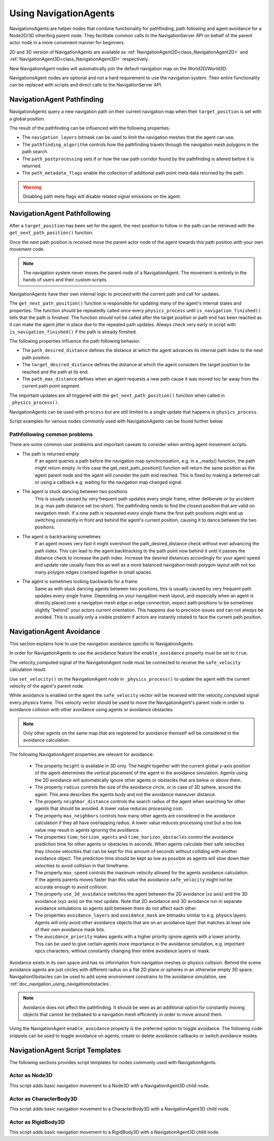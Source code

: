 .. _doc_navigation_using_navigationagents:

Using NavigationAgents
======================

NavigationsAgents are helper nodes that combine functionality 
for pathfinding, path following and agent avoidance for a Node2D/3D inheriting parent node.
They facilitate common calls to the NavigationServer API on 
behalf of the parent actor node in a more convenient manner for beginners.

2D and 3D version of NavigationAgents are available as
:ref:`NavigationAgent2D<class_NavigationAgent2D>` and
:ref:`NavigationAgent3D<class_NavigationAgent3D>` respectively.

New NavigationAgent nodes will automatically join the default navigation map on the World2D/World3D.

NavigationsAgent nodes are optional and not a hard requirement to use the navigation system.
Their entire functionality can be replaced with scripts and direct calls to the NavigationServer API.

NavigationAgent Pathfinding
---------------------------

NavigationAgents query a new navigation path on their current navigation map when their ``target_position`` is set with a global position.

The result of the pathfinding can be influenced with the following properties.

- The ``navigation_layers`` bitmask can be used to limit the navigation meshes that the agent can use.
- The ``pathfinding_algorithm`` controls how the pathfinding travels through the navigation mesh polygons in the path search.
- The ``path_postprocessing`` sets if or how the raw path corridor found by the pathfinding is altered before it is returned.
- The ``path_metadata_flags`` enable the collection of additional path point meta data returned by the path.

.. warning::

    Disabling path meta flags will disable related signal emissions on the agent.

NavigationAgent Pathfollowing
-----------------------------

After a ``target_position`` has been set for the agent, the next position to follow in the path
can be retrieved with the ``get_next_path_position()`` function.

Once the next path position is received move the parent actor node of the agent 
towards this path position with your own movement code.

.. note::

    The navigation system never moves the parent node of a NavigationAgent.
    The movement is entirely in the hands of users and their custom scripts.

NavigationAgents have their own internal logic to proceed with the current path and call for updates.

The ``get_next_path_position()`` function is responsible for updating many of the agent's internal states and properties.
The function should be repeatedly called `once` every ``physics_process`` until ``is_navigation_finished()`` tells that the path is finished.
The function should not be called after the target position or path end has been reached 
as it can make the agent jitter in place due to the repeated path updates.
Always check very early in script with ``is_navigation_finished()`` if the path is already finished.

The following properties influence the path following behavior.

- The ``path_desired_distance`` defines the distance at which the agent advances its internal path index to the next path position.
- The ``target_desired_distance`` defines the distance at which the agent considers the target position to be reached and the path at its end.
- The ``path_max_distance`` defines when an agent requests a new path cause it was moved too far away from the current path point segment.

The important updates are all triggered with the ``get_next_path_position()`` function
when called in ``_physics_process()``.

NavigationAgents can be used with ``process`` but are still limited to a single update that happens in ``physics_process``.

Script examples for various nodes commonly used with NavigationAgents can be found further below.

Pathfollowing common problems
~~~~~~~~~~~~~~~~~~~~~~~~~~~~~

There are some common user problems and important caveats to consider when writing agent movement scripts.

- The path is returned empty
    If an agent queries a path before the navigation map synchronisation, e.g. in a _ready() function, the path might return empty. In this case the get_next_path_position() function will return the same position as the agent parent node and the agent will consider the path end reached. This is fixed by making a deferred call or using a callback e.g. waiting for the navigation map changed signal.

- The agent is stuck dancing between two positions
    This is usually caused by very frequent path updates every single frame, either deliberate or by accident (e.g. max path distance set too short). The pathfinding needs to find the closest position that are valid on navigation mesh. If a new path is requested every single frame the first path positions might end up switching constantly in front and behind the agent's current position, causing it to dance between the two positions.

- The agent is backtracking sometimes
    If an agent moves very fast it might overshoot the path_desired_distance check without ever advancing the path index. This can lead to the agent backtracking to the path point now behind it until it passes the distance check to increase the path index. Increase the desired distances accordingly for your agent speed and update rate usually fixes this as well as a more balanced navigation mesh polygon layout with not too many polygon edges cramped together in small spaces.

- The agent is sometimes looking backwards for a frame
    Same as with stuck dancing agents between two positions, this is usually caused by very frequent path updates every single frame. Depending on your navigation mesh layout, and especially when an agent is directly placed over a navigation mesh edge or edge connection, expect path positions to be sometimes slightly "behind" your actors current orientation. This happens due to precision issues and can not always be avoided. This is usually only a visible problem if actors are instantly rotated to face the current path position.

NavigationAgent Avoidance
-------------------------

This section explains how to use the navigation avoidance specific to NavigationAgents.

In order for NavigationAgents to use the avoidance feature the ``enable_avoidance`` property must be set to ``true``.

.. image:: img/agent_avoidance_enabled.png

The velocity_computed signal of the NavigationAgent node must be connected to receive the ``safe_velocity`` calculation result.

.. image:: img/agent_safevelocity_signal.png

Use ``set_velocity()`` on the NavigationAgent node in ``_physics_process()`` to update the agent with the current velocity of the agent's parent node.

While avoidance is enabled on the agent the ``safe_velocity`` vector will be received with the velocity_computed signal every physics frame.
This velocity vector should be used to move the NavigationAgent's parent node in order to avoidance collision with other avoidance using agents or avoidance obstacles.

.. note::

    Only other agents on the same map that are registered for avoidance themself will be considered in the avoidance calculation.

The following NavigationAgent properties are relevant for avoidance:

  - The property ``height`` is available in 3D only. The height together with the current global y-axis position of the agent determines the vertical placement of the agent in the avoidance simulation. Agents using the 2D avoidance will automatically ignore other agents or obstacles that are below or above them.
  - The property ``radius`` controls the size of the avoidance circle, or in case of 3D sphere, around the agent. This area describes the agents body and not the avoidance maneuver distance.
  - The property ``neighbor_distance`` controls the search radius of the agent when searching for other agents that should be avoided. A lower value reduces processing cost.
  - The property ``max_neighbors`` controls how many other agents are considered in the avoidance calculation if they all have overlapping radius.
    A lower value reduces processing cost but a too low value may result in agents ignoring the avoidance.
  - The properties ``time_horizon_agents`` and ``time_horizon_obstacles`` control the avoidance prediction time for other agents or obstacles in seconds. When agents calculate their safe velocities they choose velocities that can be kept for this amount of seconds without colliding with another avoidance object. The prediction time should be kept as low as possible as agents will slow down their velocities to avoid collision in that timeframe.
  - The property ``max_speed`` controls the maximum velocity allowed for the agents avoidance calculation.
    If the agents parents moves faster than this value the avoidance ``safe_velocity`` might not be accurate enough to avoid collision.
  - The property ``use_3d_avoidance`` switches the agent between the 2D avoidance (xz axis) and the 3D avoidance (xyz axis) on the next update.
    Note that 2D avoidance and 3D avoidance run in separate avoidance simulations so agents split between them do not affect each other.
  - The properties ``avoidance_layers`` and ``avoidance_mask`` are bitmasks similar to e.g. physics layers. Agents will only avoid other avoidance objects that are on an avoidance layer that matches at least one of their own avoidance mask bits.
  - The ``avoidance_priority`` makes agents with a higher priority ignore agents with a lower priority. This can be used to give certain agents more importance in the avoidance simulation, e.g. important npcs characters, without constantly changing their entire avoidance layers or mask.


Avoidance exists in its own space and has no information from navigation meshes or physics collision.
Behind the scene avoidance agents are just circles with different radius on a flat 2D plane or spheres in an otherwise empty 3D space.
NavigationObstacles can be used to add some environment constrains to the avoidance simulation, see :ref:`doc_navigation_using_navigationobstacles`.

.. note::

    Avoidance does not affect the pathfinding. It should be seen as an additional option for constantly moving objects that cannot be (re)baked to a navigation mesh efficiently in order to move around them.

Using the NavigationAgent ``enable_avoidance`` property is the preferred option
to toggle avoidance. The following code snippets can be used to 
toggle avoidance on agents, create or delete avoidance callbacks or switch avoidance modes.

.. tabs::
 .. code-tab:: gdscript GDScript

    extends NavigationAgent2D

    var agent: RID = get_rid()
    # Enable avoidance
    NavigationServer2D.agent_set_avoidance_enabled(agent, true)
    # Create avoidance callback
    NavigationServer2D.agent_set_avoidance_callback(agent, Callable(self, "_avoidance_done"))

    # Disable avoidance
    NavigationServer2D.agent_set_avoidance_enabled(agent, false)
    # Delete avoidance callback
    NavigationServer2D.agent_set_avoidance_callback(agent, Callable())

.. tabs::
 .. code-tab:: gdscript GDScript

    extends NavigationAgent3D

    var agent: RID = get_rid()
    # Enable avoidance
    NavigationServer3D.agent_set_avoidance_enabled(agent, true)
    # Create avoidance callback
    NavigationServer3D.agent_set_avoidance_callback(agent, Callable(self, "_avoidance_done"))
    # Switch to 3D avoidance
    NavigationServer3D.agent_set_use_3d_avoidance(agent, true)

    # Disable avoidance
    NavigationServer3D.agent_set_avoidance_enabled(agent, false)
    # Delete avoidance callback
    NavigationServer3D.agent_set_avoidance_callback(agent, Callable())
    # Switch to 2D avoidance
    NavigationServer3D.agent_set_use_3d_avoidance(agent, false)

NavigationAgent Script Templates
--------------------------------

The following sections provides script templates for nodes commonly used with NavigationAgents.

Actor as Node3D
~~~~~~~~~~~~~~~

This script adds basic navigation movement to a Node3D with a NavigationAgent3D child node.

.. tabs::
 .. code-tab:: gdscript GDScript

    extends Node3D

    @export var movement_speed: float = 4.0
    @onready var navigation_agent: NavigationAgent3D = get_node("NavigationAgent3D")
    var movement_delta: float

    func _ready() -> void:
        navigation_agent.velocity_computed.connect(Callable(_on_velocity_computed))

    func set_movement_target(movement_target: Vector3):
        navigation_agent.set_target_position(movement_target)

    func _physics_process(delta):
        if navigation_agent.is_navigation_finished():
            return

        movement_delta = movement_speed * delta
        var next_path_position: Vector3 = navigation_agent.get_next_path_position()
        var new_velocity: Vector3 = global_position.direction_to(next_path_position) * movement_delta
        if navigation_agent.avoidance_enabled:
            navigation_agent.set_velocity(new_velocity)
        else:
            _on_velocity_computed(new_velocity)

    func _on_velocity_computed(safe_velocity: Vector3) -> void:
        global_position = global_position.move_toward(global_position + safe_velocity, movement_delta)

Actor as CharacterBody3D
~~~~~~~~~~~~~~~~~~~~~~~~

This script adds basic navigation movement to a CharacterBody3D with a NavigationAgent3D child node.

.. tabs::
 .. code-tab:: gdscript GDScript

    extends CharacterBody3D

    @export var movement_speed: float = 4.0
    @onready var navigation_agent: NavigationAgent3D = get_node("NavigationAgent3D")

    func _ready() -> void:
        navigation_agent.velocity_computed.connect(Callable(_on_velocity_computed))

    func set_movement_target(movement_target: Vector3):
        navigation_agent.set_target_position(movement_target)

    func _physics_process(delta):
        if navigation_agent.is_navigation_finished():
            return

        var next_path_position: Vector3 = navigation_agent.get_next_path_position()
        var new_velocity: Vector3 = global_position.direction_to(next_path_position) * movement_speed
        if navigation_agent.avoidance_enabled:
            navigation_agent.set_velocity(new_velocity)
        else:
            _on_velocity_computed(new_velocity)

    func _on_velocity_computed(safe_velocity: Vector3):
        velocity = safe_velocity
        move_and_slide()

Actor as RigidBody3D
~~~~~~~~~~~~~~~~~~~~

This script adds basic navigation movement to a RigidBody3D with a NavigationAgent3D child node.

.. tabs::
 .. code-tab:: gdscript GDScript

    extends RigidBody3D

    @export var movement_speed: float = 4.0
    @onready var navigation_agent: NavigationAgent3D = get_node("NavigationAgent3D")

    func _ready() -> void:
        navigation_agent.velocity_computed.connect(Callable(_on_velocity_computed))

    func set_movement_target(movement_target: Vector3):
        navigation_agent.set_target_position(movement_target)

    func _physics_process(delta):
        if navigation_agent.is_navigation_finished():
            return

        var next_path_position: Vector3 = navigation_agent.get_next_path_position()
        var new_velocity: Vector3 = global_position.direction_to(next_path_position) * movement_speed
        if navigation_agent.avoidance_enabled:
            navigation_agent.set_velocity(new_velocity)
        else:
            _on_velocity_computed(new_velocity)

    func _on_velocity_computed(safe_velocity: Vector3):
        linear_velocity = safe_velocity

